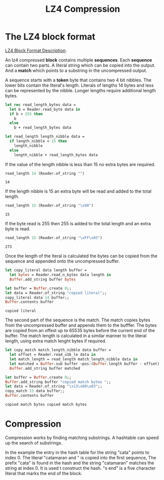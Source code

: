 #+TITLE: LZ4 Compression

#+begin_src ocaml :exports none
  #require "core";;
  #require "hex";;
  open Core
#+end_src

#+RESULTS:
: /Users/sidharth/.opam/4.14.0/lib/cstruct: added to search path
: /Users/sidharth/.opam/4.14.0/lib/cstruct/cstruct.cma: loaded
: /Users/sidharth/.opam/4.14.0/lib/hex: added to search path
: /Users/sidharth/.opam/4.14.0/lib/hex/hex.cma: loaded


#+begin_src ocaml :exports none
  module Reader = struct
    type t = {
        mutable idx: int;
        bytes: String.t
      };;
    let of_string s = { idx = 0; bytes = s  };;

    let read_byte data = begin
        let { idx; bytes } = data in
        let r = String.get bytes idx in
        data.idx <- idx + 1;
        r |> int_of_char
      end
    let read_n_bytes data n =
      let {idx; bytes } = data in
      let s =  String.sub ~pos:idx ~len:n bytes in
      data.idx <- idx + n;
      s
    let read_u16_le data =
      let b1 = read_byte data in
      let b2 = read_byte data in
      (b2 lsr 8) lor b1
  end
#+end_src

#+RESULTS:
: module Reader :
:   sig
:     type t = { mutable idx : int; bytes : Core.String.t; }
:     val of_string : Core.String.t -> t
:     val read_byte : t -> int
:     val read_n_bytes : t -> int -> Core.String.t
:     val read_u16_le : t -> int
:   end


* The LZ4 block format

[[https://github.com/lz4/lz4/blob/dev/doc/lz4_Block_format.md][LZ4 Block Format Description]].


An lz4 compressed *block* contains multiple *sequences*. Each *sequence* can contain two parts. A literal string which can be copied into the output. And a *match* which points to a substring in the uncompressed output.


#+BEGIN_SRC dot :file images/lz4-compressed-block.png :exports results
  graph {
    rankdir="TB";
    rank="same";
    n [
     shape="record";
     label="
       {
        match_length_nibble: u4 |
        literal_length_nibble: u4 |
        literal_length_bytes: byte* |
        literal: byte[literal_length] |
        offset: u16 |
        match_length_bytes: byte*
       }
     "
    ]
  }
#+END_SRC

#+RESULTS:
[[file:images/lz4-compressed-block.png]]

A sequence starts with a *token* byte that contains two 4 bit nibbles.  The lower bits contain the literal's length. Literals of lengths 14 bytes and less can be represented by the nibble. Longer lengths require additional length bytes.

#+begin_src ocaml
  let rec read_length_bytes data =
    let b = Reader.read_byte data in
    if b < 255 then
      b
    else
      b + read_length_bytes data

  let read_length length_nibble data =
    if length_nibble < 15 then
      length_nibble
    else
      length_nibble + read_length_bytes data

#+end_src

#+RESULTS:
: <fun>

If the value of the length nibble is less than 15 no extra bytes are required.

#+begin_src ocaml :exports both
  read_length 14 (Reader.of_string "")
#+end_src

#+RESULTS:
: 14


If the length nibble is 15 an extra byte will be read and added to the total length.

#+begin_src ocaml :exports both
  read_length 15 (Reader.of_string "\x00")
#+end_src

#+RESULTS:
: 15

If the byte read is 255 then 255 is added to the total length and an extra byte is read.

#+begin_src ocaml :exports both
  read_length 15 (Reader.of_string "\xFF\x03")
#+end_src

#+RESULTS:
: 273

Once the length of the lteral is calculated the bytes can be copied from the sequence and appended onto the uncompressed buffer.

#+begin_src ocaml
  let copy_literal data length buffer =
    let bytes = Reader.read_n_bytes data length in
    Buffer.add_string buffer bytes
#+end_src

#+RESULTS:
: <fun>

#+begin_src ocaml :exports both
  let buffer = Buffer.create 0;;
  let data = Reader.of_string "copied literal";;
  copy_literal data 14 buffer;;
  Buffer.contents buffer
#+end_src

#+RESULTS:
: copied literal

The second part of the sequence is the match. The match copies bytes from the uncompressed buffer and appends them to the bufffer. The bytes are copied from an offest up to 65535 bytes before the current end of the buffer. The match length is calculated in a similar manner to the literal length, using extra match lenght bytes if required.

#+begin_src ocaml
  let copy_match match_length_nibble data buffer =
    let offset = Reader.read_u16_le data in
    let match_length = read_length match_length_nibble data in
    let matched = Buffer.sub buffer ~pos:(Buffer.length buffer - offset) ~len:match_length |> Bytes.to_string in
    Buffer.add_string buffer matched
#+end_src

#+RESULTS:
: <fun>

#+begin_src ocaml :exports both
  let buffer = Buffer.create 0;;
  Buffer.add_string buffer "copied match bytes ";;
  let data = Reader.of_string "\x13\x00\x03";;
  copy_match 15 data buffer;;
  Buffer.contents buffer
#+end_src

#+RESULTS:
: copied match bytes copied match bytes

* Compression

Compression works by finding matching substrings. A hashtable can speed up the search of substrings.


#+begin_src dot :file images/lz4-compression.png :exports results
  digraph {

        hash_table [
         shape = record;
         label="{hash_table|nil|<hash1>0|nil} "
        ];


        compressed [
          shape = record;
          label = "{Compressed Segments |{ {Literal | <literal1>catamaran and | <literal2>s end} | { Match Offset | <start_index1>14 | 0} |{Match Length | <end_index1>9 | 0}}}"
        ];


        uncompressed [
          shape = record;
          label = "{{<index0>c|a|t|a|m|a|r|a|<index8>n| |a|n|d| |<index14>c|a|t|a|m|a|r|a|<index23>n|<index24>s| |e|n|d}}"
        ];

        hash_table:hash1 -> uncompressed:index0;
        compressed:start_index1-> uncompressed:index14;
        compressed:end_index1 -> uncompressed:index23;
        compressed:literal1 -> uncompressed:index0;
        compressed:literal2 -> uncompressed:index24;

  }

#+end_src

#+RESULTS:
[[file:images/lz4-compression.png]]

In the example the entry in the hash table for the string "cata" points to index 0. The literal "catamaran and " is copied into the first sequence, The prefix "cata" is found in the hash and the string "catamaran" matches the string at index 0. It is used t construct the hash. "s end" is a five character literal that marks the end of the block.


